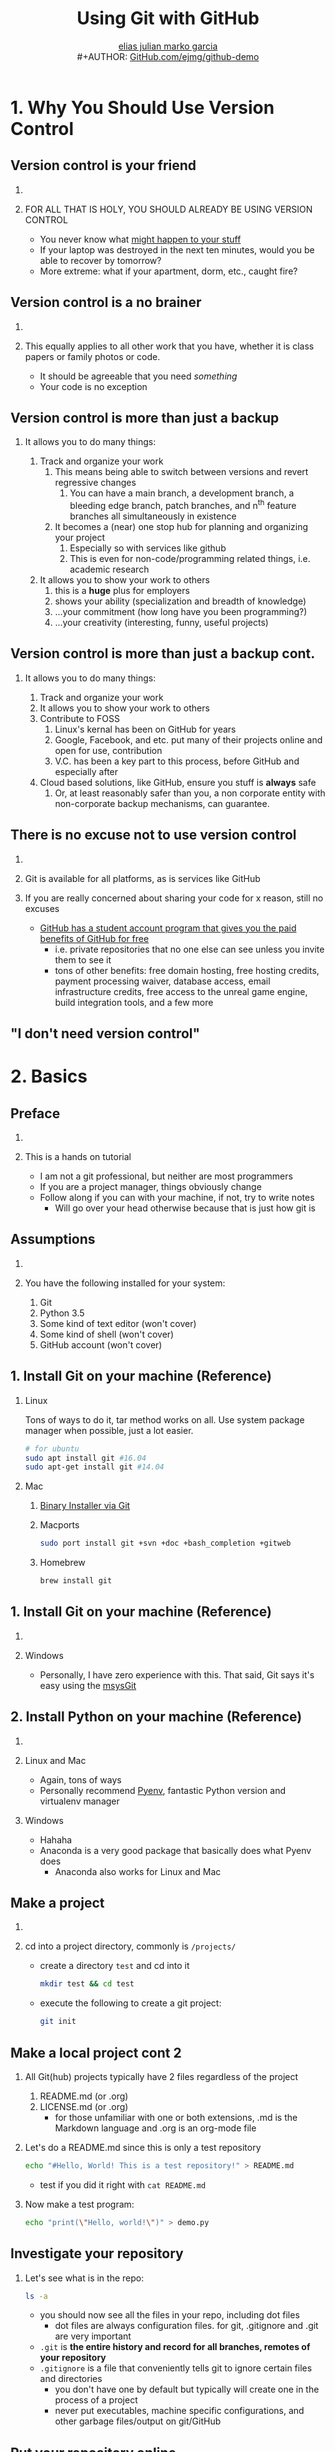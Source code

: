 #+TITLE: Using Git with GitHub
#+AUTHOR: \href{mailto:elias.jm.garcia@pressmail.ch}{elias julian marko garcia}\\
#+AUTHOR: \href{https://github.com/ejmg/github-demo}{GitHub.com/ejmg/github-demo}
#+OPTIONS: H:2 toc:t num:t
#+LATEX_HEADER: \RequirePackage{fancyvrb}
#+LATEX_HEADER: \DefineVerbatimEnvironment{verbatim}{Verbatim}{fontsize=\scriptsize}
#+LATEX_CLASS: beamer
#+LATEX_CLASS_OPTIONS: [presentation]
#+beamer: % \beamerdefaultoverlayspecification{<+->}
#+BEAMER_THEME: default
#+LaTeX_CLASS_OPTIONS: [t] 

* 1. Why You Should Use Version Control
   :PROPERTIES:
   :BEAMER_opt: t
   :END:

** Version control is your friend

*** 

*** FOR ALL THAT IS HOLY, YOU SHOULD ALREADY BE USING VERSION CONTROL
    :PROPERTIES:
    :END:

     - You never know what [[https://www.youtube.com/watch?v=J3zYBno6Kwc][might happen to your stuff]]
     - If your laptop was destroyed in the next ten minutes, would you be able to recover by tomorrow?
     - More extreme: what if your apartment, dorm, etc., caught fire?

** Version control is a no brainer

*** 

*** This equally applies to all other work that you have, whether it is class papers or family photos or code.
    :PROPERTIES:
    :BEAMER_opt: t
    :BEAMER_ACT:
    :END:
    - It should be agreeable that you need /something/
    - Your code is no exception

** Version control is more than just a backup

*** It allows you to do many things:
    1. Track and organize your work
       1. This means being able to switch between versions and revert regressive changes
          1. You can have a main branch, a development branch, a bleeding edge branch, patch branches, and n^th feature branches all simultaneously in existence
       2. It becomes a (near) one stop hub for planning and organizing your project
          1. Especially so with services like github
          2. This is even for non-code/programming related things, i.e. academic research
    2. It allows you to show your work to others
       1. this is a *huge* plus for employers
       2. shows your ability (specialization and breadth of knowledge)
       3. ...your commitment (how long have you been programming?)
       4. ...your creativity (interesting, funny, useful projects)
** Version control is more than just a backup cont.
   :PROPERTIES:
   :BEAMER_ACT: <3->
   :END:
*** It allows you to do many things:
   1. Track and organize your work
   2. It allows you to show your work to others
   3. Contribute to FOSS
      1. Linux's kernal has been on GitHub for years
      2. Google, Facebook, and etc. put many of their projects online and open for use, contribution
      3. V.C. has been a key part to this process, before GitHub and especially after
   4. Cloud based solutions, like GitHub, ensure you stuff is *always* safe
      1. Or, at least reasonably safer than you, a non corporate entity with non-corporate backup mechanisms, can guarantee.
** There is no excuse not to use version control
*** 
*** Git is available for all platforms, as is services like GitHub
*** If you are really concerned about sharing your code for x reason, still no excuses
    - [[https://github.com/blog/1900-the-best-developer-tools-now-free-for-students][GitHub has a student account program that gives you the paid benefits of GitHub for free]]
      - i.e. private repositories that no one else can see unless you invite them to see it
      - tons of other benefits: free domain hosting, free hosting credits, payment processing waiver, database access, email infrastructure credits, free access to the unreal game engine, build integration tools, and a few more
** "I don't need version control"
    [[file:../presentation/Screenshot from 2017-02-06 12-15-04.png]]
    
* 2. Basics
   :PROPERTIES:
   :BEAMER_opt: t
   :END:

** Preface
   :PROPERTIES:
   :BEAMER_ACT: <10->
   :END:

*** 
*** This is a hands on tutorial
    - I am not a git professional, but neither are most programmers
    - If you are a project manager, things obviously change
    - Follow along if you can with your machine, if not, try to write notes
      - Will go over your head otherwise because that is just how git is

** Assumptions
   :PROPERTIES:
   :BEAMER_ACT: <10->
   :END:

*** 

*** You have the following installed for your system:
    1. Git
    2. Python 3.5
    3. Some kind of text editor (won't cover)
    4. Some kind of shell (won't cover)
    5. GitHub account (won't cover)

** 1. Install Git on your machine (Reference)
   :PROPERTIES:
   :BEAMER_ACT: <10->
   :END:

*** Linux
    Tons of ways to do it, tar method works on all. Use system package manager when possible, just a lot easier.
   #+BEGIN_SRC bash
   # for ubuntu
   sudo apt install git #16.04
   sudo apt-get install git #14.04
   #+END_SRC

*** Mac
    1. [[https://git-scm.com/download/mac][Binary Installer via Git]]
    2. Macports
       #+BEGIN_SRC bash
       sudo port install git +svn +doc +bash_completion +gitweb
       #+END_SRC
    3. Homebrew
       #+BEGIN_SRC bash
       brew install git
       #+END_SRC
** 1. Install Git on your machine (Reference)
   :PROPERTIES:
   :BEAMER_ACT: <10->
   :END:
*** 
*** Windows
    :PROPERTIES:
    :BEAMER_env: block
    :END:
    - Personally, I have zero experience with this. That said, Git says it's easy using the [[http://msysgit.github.io][msysGit]]
** 2. Install Python on your machine (Reference)
   :PROPERTIES:
   :BEAMER_ACT: <10->
   :END:
*** 
*** Linux and Mac
    - Again, tons of ways
    - Personally recommend [[https://github.com/yyuu/pyenv][Pyenv]], fantastic Python version and virtualenv manager
*** Windows
    - Hahaha
    - Anaconda is a very good package that basically does what Pyenv does
      - Anaconda also works for Linux and Mac
** Make a project
*** 
*** cd into a project directory, commonly is  ~/projects/~
    - create a directory ~test~ and cd into it
      #+BEGIN_SRC bash
      mkdir test && cd test
      #+END_SRC
    - execute the following to create a git project:
      #+BEGIN_SRC bash
      git init 
      #+END_SRC
** Make a local project cont 2
*** All Git(hub) projects typically have 2 files regardless of the project
    1. README.md (or .org)
    2. LICENSE.md (or .org)
       - for those unfamiliar with one or both extensions, .md is the Markdown language and .org is an org-mode file
*** Let's do a README.md since this is only a test repository
    #+BEGIN_SRC bash
    echo "#Hello, World! This is a test repository!" > README.md
    #+END_SRC
    - test if you did it right with ~cat README.md~
*** Now make a test program:
    #+BEGIN_SRC bash
    echo "print(\"Hello, world!\")" > demo.py
    #+END_SRC
** Investigate your repository
*** Let's see what is in the repo:
    #+BEGIN_SRC bash
    ls -a
    #+END_SRC
    - you should now see all the files in your repo, including dot files
      - dot files are always configuration files. for git, .gitignore and .git are very important
    - ~.git~ is *the entire history and record for all branches, remotes of your repository*
    - ~.gitignore~ is a file that conveniently tells git to ignore certain files and directories
      - you don't have one by default but typically will create one in the process of a project
      - never put executables, machine specific configurations, and other garbage files/output on git/GitHub
** Put your repository online
*** Go to github, and click on the "+" button on the top right, next to your user image
    - name your repo the name you gave the directory (for consistency and simplicity) and don't put in any other info
    - click create and take the https (or ssh if setup) url that is given
    - return to terminal and do the following:
      #+BEGIN_SRC bash
      git remote add origin <url> # adds a remote you named origin
      git remote -v # checks remote
      #+END_SRC

** Basic commands
*** Try these out:
   - ~git status~
     - shows the current modified state of your current branch
     - i.e., if you haven't changed anything, it'll say so, vice versa
   - ~git add .~ 
     - add all changes shown by previous command. `git add <file/directory>` will limit to only x chosen
   - ~git commit -m "commit message"~
     - commit the previously uncommitted logical block of edits to the working branch
   - ~git push <remote> <branch>~
     - push your local edits, which are all commits, to the branch specified
** Basic commands cont 2
    - ~git branch~ 
      - shows the existing branches, with an `*` next the one you currently are on
    - ~git remote~ 
      - shows the existing remotes, of which you should have two, origin (your fork master) and upstream (original master)
    - ~git log~ 
      - shows log of commits, each with the commit comment and the commit id #
      - it opens using vi by default, enter `q` to exit
    - ~git checkout <branch>~
      - switches you to the branch chosen. *be careful not to choose a head ref like HEAD, master/origin, etc*
    - ~git revert <revert id>~
      - reverts to previous commit mentioned while preserving git history
** Basic commands cont 3
   - ~git stash <file/directory>~
     - if switching branches with uncommitted work, must stash temporarily.
   - ~git diff <branch>~
     - will show the diff between your working edits and the branch you chose to compare.
   - ~git fetch <remote>~
     - updates the remote reference with your local copy of it. Does not change anything.
   - ~git merge <remote>~
     - joins the commit history of your branch with the remote (combines the relevant code changes)
   - ~git pull <remote> <branch>~
     - fetches and then merges the changes of the selected remote into the local branch

* 3. Contributing to a Repository

** Fork and Clone a repository!
   #+beamer: % \beamerdefaultoverlayspecification{<+->}
*** Go to my demo repository, [[https://github.com/ejmg/github-demo][github-demo]]
*** For any repository, you will see a fork button on the top right
       - What this is doing is making a *branch* of the repo that is yours and yours alone
       - You can edit it, change it, and modify it and it does not effect the original *master* branch
         - Your original fork, however, is considered /your/ master branch
*** Clone *your* fork of the ~github-demo~ repo
       - get the clone url and cd into your project directory
       - execute the following and cd into the resulting directory:
         #+BEGIN_SRC bash
         git clone <your fork url/git here>
         #+END_SRC
** Fork and Clone a repository cont
   #+beamer: % \beamerdefaultoverlayspecification{<+->}
*** 
*** Add an upstream remote
    - go back to the original repo and get the https link from it and do the following in the project directory:
      #+BEGIN_SRC bash
      git remote add upstream https://github.com/ejmg/github-demo.git
      #+END_SRC
    - We now have an additional ~remote~ that your local git project can point to
      - Remotes are the repository that you can pull and commit to
      - Think of them as the `central hubs` of your code. Everyone commits to them and pulls from them

** Making and working on a branch
*** For every edit, change, fix, update, whatever: make a branch for it
    - admittedly, not as important when you are the only person working on something
    - if you don't do it then, at least you have a commit history, backup, etc
    - however, you are missing out on productivity the larger your project is
      - think of every time you had an assignment where you had some fundamental change you had to make in the code base
      - branching your work avoids commenting out huge segments of code just to recomment it in for testing, messing with param args, etc.
      - it /modularizes/ your code edits into logical and coherent blocks themselves
** Making and working on a branch cont 2
*** Find something to fix
    - look at date method, hello method, main driver
*** Make a branch to fix it
    - name your branch your school email#/something to easily identify you
    - normally should be very shorty and descriptive
    #+BEGIN_SRC bash
    # switch to master branch
    git checkout master
    # fetches updates from the original repo and
    # updates our local copy of it with merge
    git pull upstream master
    # pushes our updated master (copy of the original, remember) 
    # to our fork's version to update
    git push origin master 
    # creates a new branch off of our updated master named myedit-identifier
    # and checks it out (switches to it)
    git checkout -b myedit-identifier
    #+END_SRC
** Making and working on a branch cont 3
*** After someone has a edit or two, let's do pull request:
    #+BEGIN_SRC bash
    # -u tells git that origin is the upstream of the branch
    git push -u origin <name of your branch> 
    #+END_SRC
    - what this does is pushes your new branch (and its edits) to your master on your fork.
    - switch back to GitHub, congrats, you have a new branch and can make a pull request!
      - This is possible through terminal but is honestly a pain.
    - depending on what gets merged when, there could be conflicts.
      - will have to be resolved before merging into the master branch of the original repo
** References and Further Reading (no particular order)
   - [[https://akrabat.com/the-beginners-guide-to-contributing-to-a-github-project/][The beginner's guide to contributing to a GitHub project]]
   - [[http://stackoverflow.com/questions/2745076/what-are-the-differences-between-git-commit-and-git-push][Git Commit vs Push]]
   - [[http://stackoverflow.com/questions/292357/difference-between-git-pull-and-git-fetch][Pull vs Fetch]]
   - [[https://git-scm.com/docs/git-diff][Git-Diff]] (this is Git's documentation website, highly recommend)
   - [[https://github.com/magit/magit][Magit]], super awesome emacs minor mode integration for git
